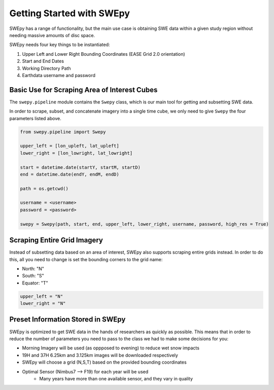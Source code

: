 Getting Started with SWEpy
==========================

SWEpy has a range of functionality, but the main use case is obtaining SWE data within a given study region
without needing massive amounts of disc space. 

SWEpy needs four key things to be instantiated: 

1. Upper Left and Lower Right Bounding Coordinates (EASE Grid 2.0 orientation)

2. Start and End Dates 

3. Working Directory Path

4. Earthdata username and password 

Basic Use for Scraping Area of Interest Cubes
---------------------------------------------

The ``swepy.pipeline`` module contains the ``Swepy`` class, which is our main tool for getting and subsetting SWE data. 

In order to scrape, subset, and concatenate imagery into a single time cube, we only need to give ``Swepy`` the four parameters listed above.  

.. code-block:: python 

    from swepy.pipeline import Swepy

    upper_left = [lon_upleft, lat_upleft]
    lower_right = [lon_lowright, lat_lowright]

    start = datetime.date(startY, startM, startD)
    end = datetime.date(endY, endM, endD)

    path = os.getcwd()

    username = <username>
    password = <password>

    swepy = Swepy(path, start, end, upper_left, lower_right, username, password, high_res = True)


Scraping Entire Grid Imagery
----------------------------
Instead of subsetting data based on an area of interest, SWEpy also supports scraping entire grids instead.
In order to do this, all you need to change is set the bounding corners to the grid name: 

- North: "N"

- South: "S"

- Equator: "T"

.. code-block:: python 

    upper_left = "N"
    lower_right = "N"


Preset Information Stored in SWEpy
----------------------------------

SWEpy is optimized to get SWE data in the hands of researchers as quickly as possible.
This means that in order to reduce the number of parameters you need to pass to the class
we had to make some decisions for you: 

- Morning Imagery will be used (as oppposed to evening) to reduce wet snow impacts

- 19H and 37H 6.25km and 3.125km images will be downloaded respectively

- SWEpy will choose a grid (N,S,T) based on the provided bounding coordinates 

- Optimal Sensor (Nimbus7 --> F19) for each year will be used 
    - Many years have more than one available sensor, and they vary in quality


